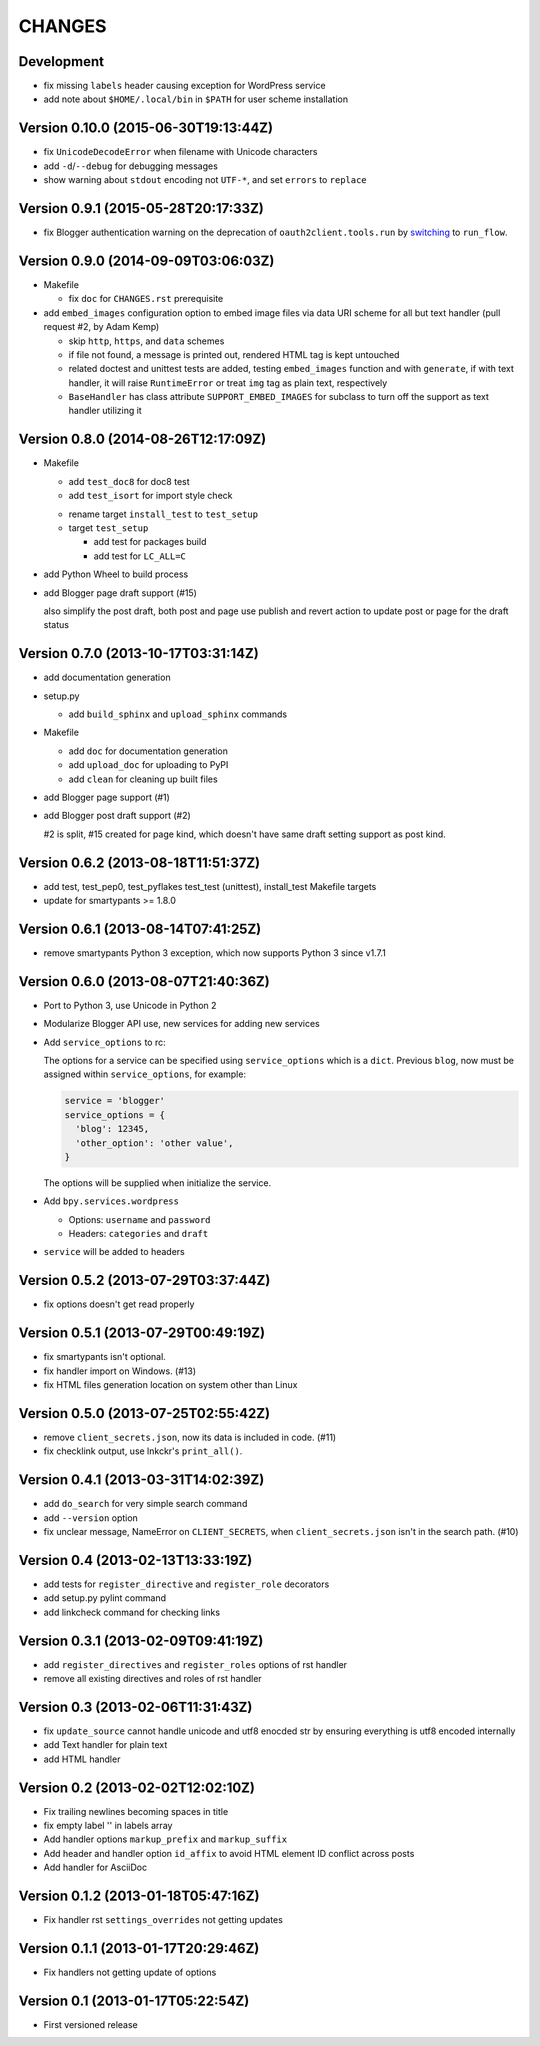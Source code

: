 =======
CHANGES
=======

Development
===========

* fix missing ``labels`` header causing exception for WordPress service
* add note about ``$HOME/.local/bin`` in ``$PATH`` for user scheme installation

Version 0.10.0 (2015-06-30T19:13:44Z)
=====================================

* fix ``UnicodeDecodeError`` when filename with Unicode characters
* add ``-d``/``--debug`` for debugging messages
* show warning about ``stdout`` encoding not ``UTF-*``, and set ``errors`` to ``replace``

Version 0.9.1 (2015-05-28T20:17:33Z)
====================================

* fix Blogger authentication warning on the deprecation of ``oauth2client.tools.run`` by switching_ to ``run_flow``.

  .. _switching: https://github.com/pydata/pandas/issues/8327#issuecomment-97282417

Version 0.9.0 (2014-09-09T03:06:03Z)
====================================

* Makefile

  * fix ``doc`` for ``CHANGES.rst`` prerequisite

* add ``embed_images`` configuration option to embed image files via data URI
  scheme for all but text handler (pull request #2, by Adam Kemp)

  * skip ``http``, ``https``, and ``data`` schemes
  * if file not found, a message is printed out, rendered HTML tag is kept
    untouched
  * related doctest and unittest tests are added, testing ``embed_images``
    function and with ``generate``, if with text handler, it will raise
    ``RuntimeError`` or treat ``img`` tag as plain text, respectively
  * ``BaseHandler`` has class attribute ``SUPPORT_EMBED_IMAGES`` for subclass
    to turn off the support as text handler utilizing it

Version 0.8.0 (2014-08-26T12:17:09Z)
====================================

* Makefile

  + add ``test_doc8`` for doc8 test
  + add ``test_isort`` for import style check

  * rename target ``install_test`` to ``test_setup``
  * target ``test_setup``

    + add test for packages build
    + add test for ``LC_ALL=C``

+ add Python Wheel to build process

* add Blogger page draft support (#15)

  also simplify the post draft, both post and page use publish and revert
  action to update post or page for the draft status

Version 0.7.0 (2013-10-17T03:31:14Z)
====================================

* add documentation generation
* setup.py

  + add ``build_sphinx`` and ``upload_sphinx`` commands

* Makefile

  + add ``doc`` for documentation generation
  + add ``upload_doc`` for uploading to PyPI
  + add ``clean`` for cleaning up built files

* add Blogger page support (#1)
* add Blogger post draft support (#2)

  #2 is split, #15 created for page kind, which doesn't have same draft setting
  support as post kind.

Version 0.6.2 (2013-08-18T11:51:37Z)
====================================

* add test, test_pep0, test_pyflakes test_test (unittest), install_test
  Makefile targets
* update for smartypants >= 1.8.0

Version 0.6.1 (2013-08-14T07:41:25Z)
====================================

* remove smartypants Python 3 exception, which now supports Python 3 since
  v1.7.1

Version 0.6.0 (2013-08-07T21:40:36Z)
====================================

* Port to Python 3, use Unicode in Python 2
* Modularize Blogger API use, new services for adding new services
* Add ``service_options`` to rc:

  The options for a service can be specified using ``service_options`` which is
  a ``dict``. Previous ``blog``, now must be assigned within
  ``service_options``, for example:

  .. code:: python

    service = 'blogger'
    service_options = {
      'blog': 12345,
      'other_option': 'other value',
    }

  The options will be supplied when initialize the service.

* Add ``bpy.services.wordpress``

  * Options: ``username`` and ``password``
  * Headers: ``categories`` and ``draft``

* ``service`` will be added to headers

Version 0.5.2 (2013-07-29T03:37:44Z)
====================================

* fix options doesn't get read properly

Version 0.5.1 (2013-07-29T00:49:19Z)
====================================

* fix smartypants isn't optional.
* fix handler import on Windows. (#13)
* fix HTML files generation location on system other than Linux

Version 0.5.0 (2013-07-25T02:55:42Z)
====================================

* remove ``client_secrets.json``, now its data is included in code. (#11)
* fix checklink output, use lnkckr's ``print_all()``.

Version 0.4.1 (2013-03-31T14:02:39Z)
====================================

* add ``do_search`` for very simple search command
* add ``--version`` option
* fix unclear message, NameError on ``CLIENT_SECRETS``, when
  ``client_secrets.json`` isn't in the search path. (#10)

Version 0.4 (2013-02-13T13:33:19Z)
==================================

* add tests for ``register_directive`` and ``register_role`` decorators
* add setup.py pylint command
* add linkcheck command for checking links

Version 0.3.1 (2013-02-09T09:41:19Z)
====================================

* add ``register_directives`` and ``register_roles`` options of rst handler
* remove all existing directives and roles of rst handler

Version 0.3 (2013-02-06T11:31:43Z)
==================================

* fix ``update_source`` cannot handle unicode and utf8 enocded str by ensuring
  everything is utf8 encoded internally
* add Text handler for plain text
* add HTML handler

Version 0.2 (2013-02-02T12:02:10Z)
==================================

* Fix trailing newlines becoming spaces in title
* fix empty label '' in labels array
* Add handler options ``markup_prefix`` and ``markup_suffix``
* Add header and handler option ``id_affix`` to avoid HTML element ID conflict
  across posts
* Add handler for AsciiDoc

Version 0.1.2 (2013-01-18T05:47:16Z)
====================================

* Fix handler rst ``settings_overrides`` not getting updates

Version 0.1.1 (2013-01-17T20:29:46Z)
====================================

* Fix handlers not getting update of options

Version 0.1 (2013-01-17T05:22:54Z)
==================================

* First versioned release
